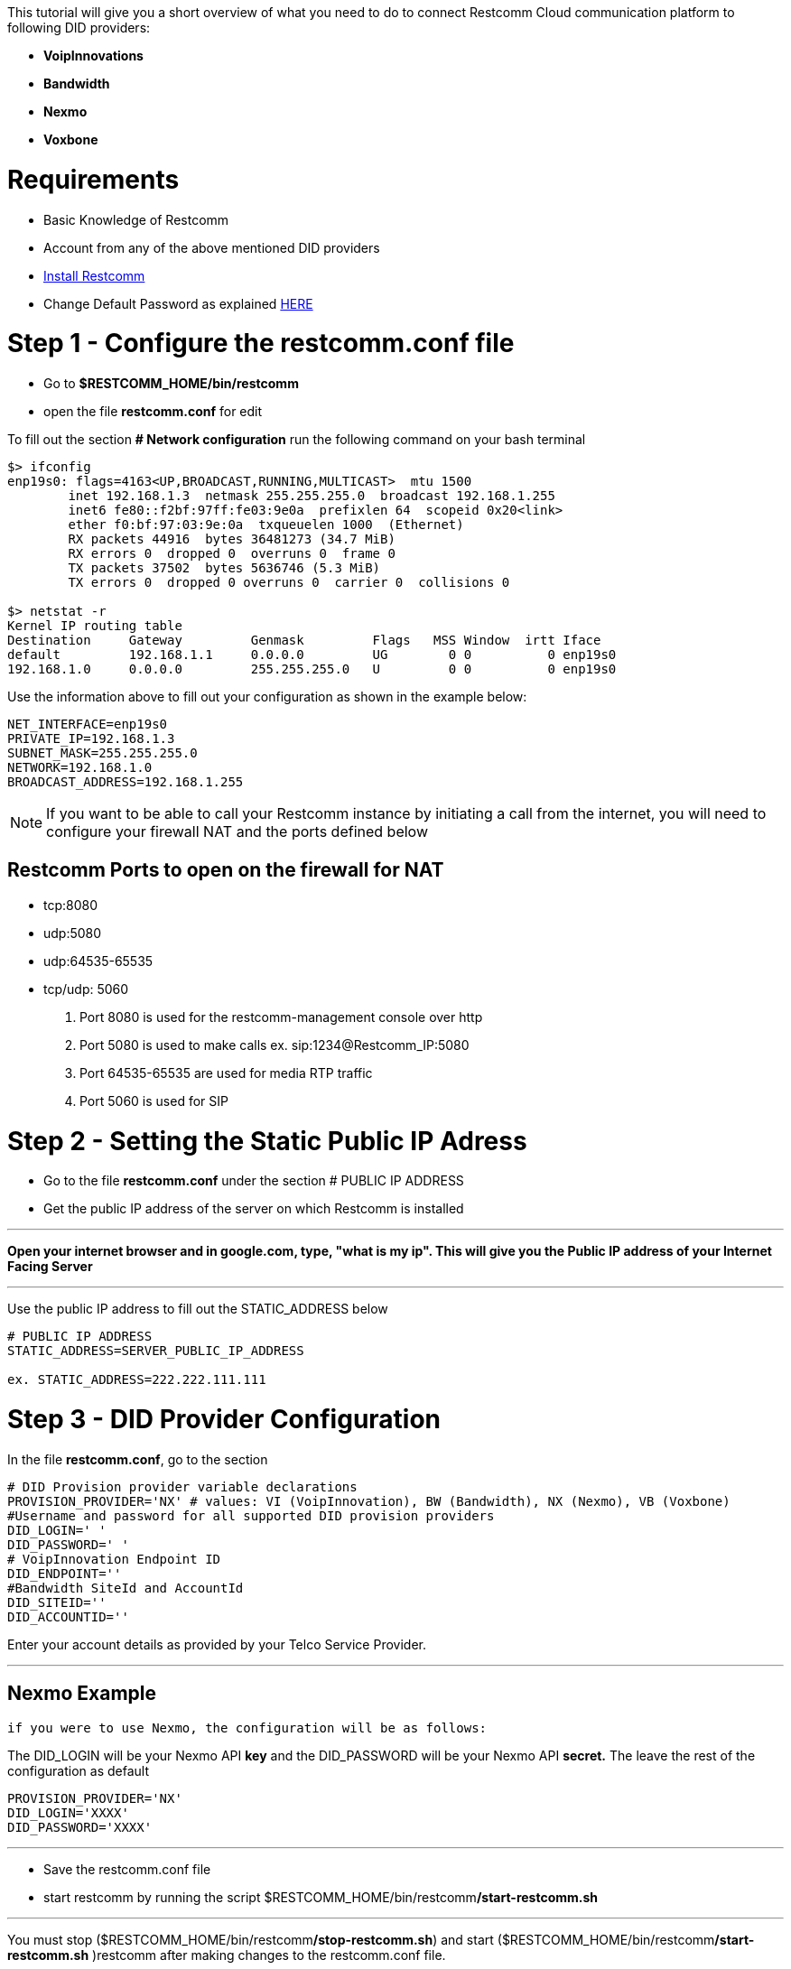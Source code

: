 This tutorial will give you a short overview of what you need to do to connect Restcomm Cloud communication platform to following DID providers:

* *VoipInnovations*
* *Bandwidth *
* *Nexmo*
* *Voxbone*

[[requirements]]
= Requirements

* Basic Knowledge of Restcomm
* Account from any of the above mentioned DID providers
* <<Restcomm - Installing Restcomm from GitHub.adoc#installing-restcomm,Install Restcomm>>
* Change Default Password as explained http://docs.telestax.com/restcomm-change-default-password/[HERE]

[[step-1---configure-the-restcomm.conf-file]]
= Step 1 - Configure the restcomm.conf file

* Go to *$RESTCOMM_HOME/bin/restcomm*
* open the file *restcomm.conf* for edit

To fill out the section *# Network configuration* run the following command on your bash terminal

[source,lang:default,decode:true]
----
$> ifconfig 
enp19s0: flags=4163<UP,BROADCAST,RUNNING,MULTICAST>  mtu 1500
        inet 192.168.1.3  netmask 255.255.255.0  broadcast 192.168.1.255
        inet6 fe80::f2bf:97ff:fe03:9e0a  prefixlen 64  scopeid 0x20<link>
        ether f0:bf:97:03:9e:0a  txqueuelen 1000  (Ethernet)
        RX packets 44916  bytes 36481273 (34.7 MiB)
        RX errors 0  dropped 0  overruns 0  frame 0
        TX packets 37502  bytes 5636746 (5.3 MiB)
        TX errors 0  dropped 0 overruns 0  carrier 0  collisions 0

$> netstat -r
Kernel IP routing table
Destination     Gateway         Genmask         Flags   MSS Window  irtt Iface
default         192.168.1.1     0.0.0.0         UG        0 0          0 enp19s0
192.168.1.0     0.0.0.0         255.255.255.0   U         0 0          0 enp19s0
----

Use the information above to fill out your configuration as shown in the example below: 

[source,lang:default,decode:true]
----
NET_INTERFACE=enp19s0 
PRIVATE_IP=192.168.1.3
SUBNET_MASK=255.255.255.0
NETWORK=192.168.1.0
BROADCAST_ADDRESS=192.168.1.255
----

NOTE: If you want to be able to call your Restcomm instance by initiating a call from the internet, you will need to configure your firewall NAT and the ports defined below

[[restcomm-ports-to-open-on-the-firewall-for-nat]]
== Restcomm Ports to open on the firewall for NAT

* tcp:8080
* udp:5080
* udp:64535-65535
* tcp/udp: 5060


1. Port 8080 is used for the restcomm-management console over http
2. Port 5080 is used to make calls ex. sip:1234@Restcomm_IP:5080
3. Port 64535-65535 are used for media RTP traffic
4. Port 5060 is used for SIP

[[step-2---setting-the-static-public-ip-adress]]
= Step 2 - Setting the Static Public IP Adress

* Go to the file *restcomm.conf* under the section # PUBLIC IP ADDRESS
* Get the public IP address of the server on which Restcomm is installed

'''''

*Open your internet browser and in google.com, type, "what is my ip". This will give you the Public IP address of your Internet Facing Server*

'''''

Use the public IP address to fill out the STATIC_ADDRESS below 
[source,lang:default,decode:true]
----
# PUBLIC IP ADDRESS
STATIC_ADDRESS=SERVER_PUBLIC_IP_ADDRESS 

ex. STATIC_ADDRESS=222.222.111.111
----

[[step-3---did-provider-configuration]]
= Step 3 - DID Provider Configuration

In the file **restcomm.conf**, go to the section 

----
# DID Provision provider variable declarations 
PROVISION_PROVIDER='NX' # values: VI (VoipInnovation), BW (Bandwidth), NX (Nexmo), VB (Voxbone) 
#Username and password for all supported DID provision providers 
DID_LOGIN=' '
DID_PASSWORD=' '
# VoipInnovation Endpoint ID 
DID_ENDPOINT='' 
#Bandwidth SiteId and AccountId 
DID_SITEID=''
DID_ACCOUNTID=''  
----

Enter your account details as provided by your Telco Service Provider.

'''''

[[example-nexmo]]
== Nexmo Example

 if you were to use Nexmo, the configuration will be as follows:

The DID_LOGIN will be your Nexmo API *key* and the DID_PASSWORD will be your Nexmo API *secret.* The leave the rest of the configuration as default

----
PROVISION_PROVIDER='NX'
DID_LOGIN='XXXX'
DID_PASSWORD='XXXX'
----

'''''

* Save the restcomm.conf file
* start restcomm by running the script $RESTCOMM_HOME/bin/restcomm**/start-restcomm.sh**

'''''

You must stop ($RESTCOMM_HOME/bin/restcomm**/stop-restcomm.sh**) and start ($RESTCOMM_HOME/bin/restcomm**/start-restcomm.sh** )restcomm after making changes to the restcomm.conf file.

'''''

 
